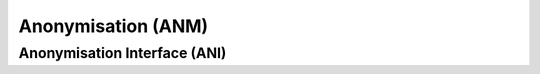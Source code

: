 ###################
Anonymisation (ANM)
###################








==============================
Anonymisation Interface (ANI)
==============================

